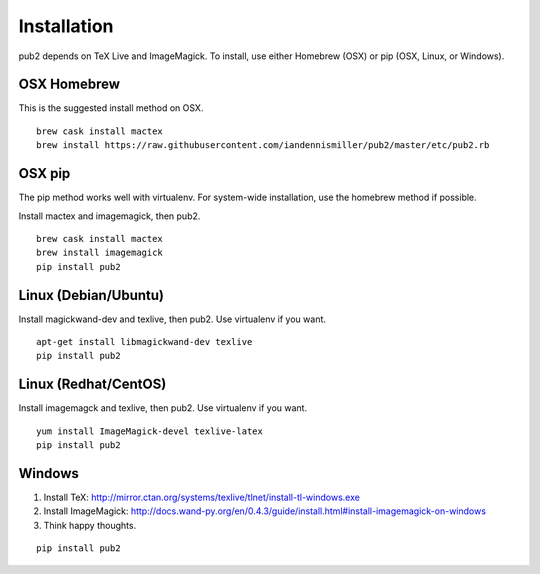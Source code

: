 Installation
============

pub2 depends on TeX Live and ImageMagick.  To install, use either Homebrew (OSX) or pip (OSX, Linux, or Windows).

OSX Homebrew
^^^^^^^^^^^^

This is the suggested install method on OSX.

::

    brew cask install mactex
    brew install https://raw.githubusercontent.com/iandennismiller/pub2/master/etc/pub2.rb

OSX pip
^^^^^^^

The pip method works well with virtualenv.  For system-wide installation, use the homebrew method if possible.

Install mactex and imagemagick, then pub2.

::

    brew cask install mactex
    brew install imagemagick
    pip install pub2

Linux (Debian/Ubuntu)
^^^^^^^^^^^^^^^^^^^^^

Install magickwand-dev and texlive, then pub2.  Use virtualenv if you want.

::

    apt-get install libmagickwand-dev texlive
    pip install pub2

Linux (Redhat/CentOS)
^^^^^^^^^^^^^^^^^^^^^

Install imagemagck and texlive, then pub2.  Use virtualenv if you want.

::

    yum install ImageMagick-devel texlive-latex
    pip install pub2

Windows
^^^^^^^

1. Install TeX: http://mirror.ctan.org/systems/texlive/tlnet/install-tl-windows.exe
2. Install ImageMagick: http://docs.wand-py.org/en/0.4.3/guide/install.html#install-imagemagick-on-windows
3. Think happy thoughts.

::

    pip install pub2
